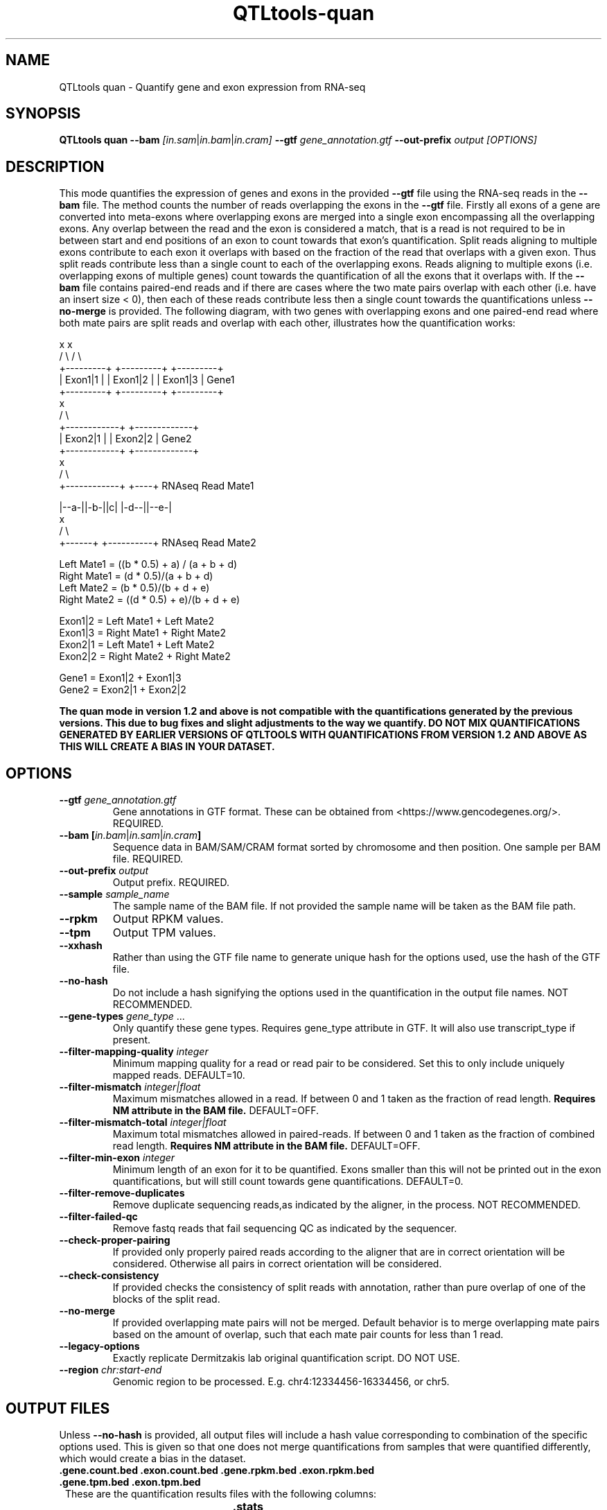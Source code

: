 .\" Manpage for QTLtools ase.
.\" Contact halitongen@gmail.com to correct errors or typos.
.TH QTLtools-quan 1 "06 May 2020" "QTLtools-v1.3" "Bioinformatics tools"
.SH NAME
QTLtools quan \- Quantify gene and exon expression from RNA-seq
.SH SYNOPSIS
.B QTLtools quan \-\-bam
.IR [in.sam | in.bam | in.cram] 
.B \-\-gtf
.IR gene_annotation.gtf
.B \-\-out-prefix 
.IR output
.I [OPTIONS]
.SH DESCRIPTION
This mode quantifies the expression of genes and exons in the provided \fB\-\-gtf\fR file using the RNA-seq reads in the \fB\-\-bam\fR file.
The method counts the number of reads overlapping the exons in the \fB\-\-gtf\fR file.
Firstly all exons of a gene are converted into meta-exons where overlapping exons are merged into a single exon encompassing all the overlapping exons.  
Any overlap between the read and the exon is considered a match, that is a read is not required to be in between start and end positions of an exon to count towards that exon's quantification.
Split reads aligning to multiple exons contribute to each exon it overlaps with based on the fraction of the read that overlaps with a given exon.
Thus split reads contribute less than a single count to each of the overlapping exons.
Reads aligning to multiple exons (i.e. overlapping exons of multiple genes) count towards the quantification of all the exons that it overlaps with.
If the \fB\-\-bam\fR file contains paired-end reads and if there are cases where the two mate pairs overlap with each other (i.e. have an insert size < 0), then each of these reads contribute less then a single count towards the quantifications unless \fB\-\-no-merge\fR is provided.
The following diagram, with two genes with overlapping exons and one paired-end read where both mate pairs are split reads and overlap with each other, illustrates how the quantification works:
.PP
.DS C
.ft CW
             x             x
            / \\           / \\
 +---------+   +---------+   +---------+
 | Exon1|1 |   | Exon1|2 |   | Exon1|3 |      Gene1
 +---------+   +---------+   +---------+
                           x
                          / \\
            +------------+   +-------------+
            |  Exon2|1   |   |   Exon2|2   |  Gene2
            +------------+   +-------------+
                              x
                             / \\
               +------------+   +----+        RNAseq Read Mate1
                  
               |--a-||-b-||c|   |-d--||--e-|
                              x
                             / \\               
                     +------+   +----------+  RNAseq Read Mate2

  Left Mate1  = ((b * 0.5) + a) / (a + b + d)
  Right Mate1 = (d * 0.5)/(a + b + d)
  Left Mate2  = (b * 0.5)/(b + d + e)
  Right Mate2 = ((d * 0.5) + e)/(b + d + e)

  Exon1|2 = Left Mate1 + Left Mate2
  Exon1|3 = Right Mate1 + Right Mate2
  Exon2|1 = Left Mate1 + Left Mate2
  Exon2|2 = Right Mate2 + Right Mate2

  Gene1 = Exon1|2 + Exon1|3
  Gene2 = Exon2|1 + Exon2|2

.B The quan mode in version 1.2 and above is not compatible with the quantifications generated by the previous versions. This due to bug fixes and slight adjustments to the way we quantify. DO NOT MIX QUANTIFICATIONS GENERATED BY EARLIER VERSIONS OF QTLTOOLS WITH QUANTIFICATIONS FROM VERSION 1.2 AND ABOVE AS THIS WILL CREATE A BIAS IN YOUR DATASET.
.ft
.DE
.SH OPTIONS
.TP
.B \-\-gtf \fIgene_annotation.gtf\fR
Gene annotations in GTF format.
These can be obtained from <https://www.gencodegenes.org/>.
REQUIRED.
.TP
.B \-\-bam [\fIin.bam\fR|\fIin.sam\fR|\fIin.cram\fB]
Sequence data in BAM/SAM/CRAM format sorted by chromosome and then position.
One sample per BAM file.
REQUIRED.
.TP
.B \-\-out-prefix \fIoutput\fR
Output prefix. 
REQUIRED.
.TP
.B \-\-sample \fIsample_name\fR
The sample name of the BAM file.
If not provided the sample name will be taken as the BAM file path.
.TP
.B \-\-rpkm
Output RPKM values.
.TP
.B \-\-tpm
Output TPM values.
.TP
.B \-\-xxhash
Rather than using the GTF file name to generate unique hash for the options used, use the hash of the GTF file.
.TP
.B \-\-no-hash
Do not include a hash signifying the options used in the quantification in the output file names.
NOT RECOMMENDED.
.TP
.B \-\-gene-types \fIgene_type\fR ...
Only quantify these gene types.
Requires gene_type attribute in GTF. 
It will also use transcript_type if present.
.TP
.B \-\-filter\-mapping\-quality \fIinteger\fR
Minimum mapping quality for a read or read pair to be considered. 
Set this to only include uniquely mapped reads.
DEFAULT=10.
.TP
.B \-\-filter\-mismatch \fIinteger|float\fR
Maximum mismatches allowed in a read. 
If between 0 and 1 taken as the fraction of read length. 
\fBRequires NM attribute in the BAM file.\fR
DEFAULT=OFF.
.TP
.B \-\-filter\-mismatch\-total \fIinteger|float\fR
Maximum total mismatches allowed in paired-reads. 
If between 0 and 1 taken as the fraction of combined read length. 
\fBRequires NM attribute in the BAM file.\fR
DEFAULT=OFF.
.TP
.B \-\-filter\-min\-exon \fIinteger\fR
Minimum length of an exon for it to be quantified.
Exons smaller than this will not be printed out in the exon quantifications, but will still count towards gene quantifications.
DEFAULT=0.
.TP
.B \-\-filter\-remove\-duplicates
Remove duplicate sequencing reads,as indicated by the aligner, in the process.
NOT RECOMMENDED.
.TP
.B \-\-filter\-failed\-qc
Remove fastq reads that fail sequencing QC as indicated by the sequencer.
.TP
.B \-\-check\-proper\-pairing
If provided only properly paired reads according to the aligner that are in correct orientation will be considered.
Otherwise all pairs in correct orientation will be considered.
.TP
.B \-\-check\-consistency
If provided checks the consistency of split reads with annotation, rather than pure overlap of one of the blocks of the split read.
.TP
.B \-\-no\-merge
If provided overlapping mate pairs will not be merged. 
Default behavior is to merge overlapping mate pairs based on the amount of overlap, such that each mate pair counts for less than 1 read.
.TP
.B \-\-legacy\-options
Exactly replicate Dermitzakis lab original quantification script.
DO NOT USE.
.TP
.B \-\-region \fIchr:start-end\fR
Genomic region to be processed.
E.g. chr4:12334456-16334456, or chr5.

.SH OUTPUT FILES
Unless \fB\-\-no\-hash\fR is provided, all output files will include a hash value corresponding to combination of the specific options used.
This is given so that one does not merge quantifications from samples that were quantified differently, which would create a bias in the dataset.
.TP 1
.B .gene.count.bed .exon.count.bed .gene.rpkm.bed .exon.rpkm.bed .gene.tpm.bed .exon.tpm.bed
These are the quantification results files with the following columns:

.TS
n l lx .
1	chr	T{
Phenotype's chromosome
T}
2	start	T{
Phenotype's start position (0-based)
T}
3	end	T{
Phenotype's end position (1-based)
T}
4	gene|exon	T{
The gene or exon ID.
T}
5	info|geneID	T{
Information about the gene or the gene ID of the exon.
The gene info is separated by semicolons, and L=gene length, T=gene type, R=gene positions, N=gene name
T}
6	strand	T{
Phenotype's strand
T}
7	sample_name	T{
The sample name of the BAM file
T}
.TE

.TP 1
.B .stats
Details the statistics of the quantification, with the following rows:

.TS
n l lx .
1	filtered_secondary_alignments_(does_not_count_towards_total_reads)	T{
Number of secondary alignments
T}
2	total_reads	T{
Number of reads in the BAM file
T}
3	filtered_unmapped	T{
Number of unmapped reads
T}
4	filtered_failqc	T{
Number of reads with the failed QC tag
T}
5	filtered_duplicate	T{
Number of duplicate reads
T}
6	filtered_mapQ_less_than_X	T{
Number of reads below the mapping quality threshold X
T}
7	filtered_notpaired	T{
Number of pairs that were not in the correct orientation or were not properly paired
T}
8	filtered_mismatches_greater_than_X_Y	T{
Number of reads failing the mismatches per read, X, and mismatches total filters, Y
T}
9	filtered_unmatched_mate_pairs	T{
Number of reads where there was a paired-read with a missing mate
T}
10	total_good	T{
Number of reads that passed all filters
T}
11	total_exonic	T{
Number of reads that aligned to exons and passed all filters
T}
12	total_exonic_multi_counting	T{
Number of reads that aligned to exons when we count reads that align to multiple exons multiple times
T}
13	total_merged_reads	T{
Number of reads where the mate pairs were overlapping and thus were merged
T}
14	total_exonic_multi_counting_after_merge_(used_for_rpkm)	T{
Number of reads that aligned to exons when we merge overlapping mate pairs
T}
15	good_over_total	T{
Number of good reads over the total number of reads
T}
16	exonic_over_total	T{
Number of exonic reads over the total number of reads
T}
17	exonic_over_good	T{
Number of exonic reads over the number of good reads
T}
.TE

.SH EXAMPLE
.IP o 2
Quantifying a sample mapped with GEM, outputting TPM and RPKM values, and taking the hash of the GTF file:
.IP "" 2
QTLtools quan --bam HG00381.chr22.bam --gtf gencode.v19.annotation.chr22.gtf.gz --out-prefix HG00381 --sample HG00381 --rpkm --tpm --xxhash --filter-mismatch-total 8 --filter-mapping-quality 150
.SH SEE ALSO
.IR QTLtools (1)
.\".IR QTLtools-bamstat (1),
.\".IR QTLtools-mbv (1),
.\".IR QTLtools-pca (1),
.\".IR QTLtools-correct (1),
.\".IR QTLtools-cis (1),
.\".IR QTLtools-trans (1),
.\".IR QTLtools-fenrich (1),
.\".IR QTLtools-fdensity (1),
.\".IR QTLtools-rtc (1),
.\".IR QTLtools-rtc-union (1),
.\".IR QTLtools-extract (1),
.\".IR QTLtools-quan (1),
.\".IR QTLtools-rep (1),
.\".IR QTLtools-gwas (1),
.PP
QTLtools website: <https://qtltools.github.io/qtltools>
.SH BUGS
Please submit bugs to <https://github.com/qtltools/qtltools>
.SH
CITATION
Delaneau, O., Ongen, H., Brown, A. et al. A complete tool set for molecular QTL discovery and analysis. \fINat Commun\fR \fB8\fR, 15452 (2017). 
<https://doi.org/10.1038/ncomms15452>
.SH AUTHORS
Halit Ongen (halitongen@gmail.com), Olivier Delaneau (olivier.delaneau@gmail.com)
